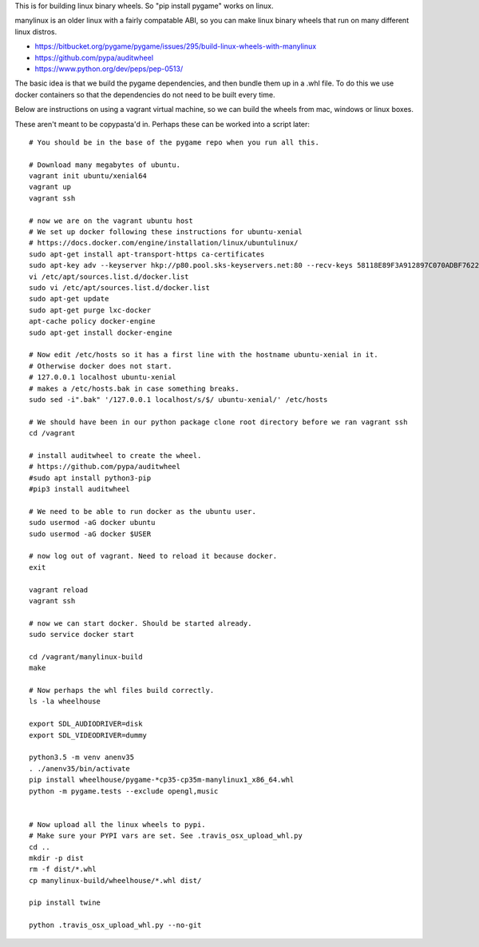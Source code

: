 This is for building linux binary wheels. So "pip install pygame" works on linux.

manylinux is an older linux with a fairly compatable ABI, so you can make linux binary
wheels that run on many different linux distros.

* https://bitbucket.org/pygame/pygame/issues/295/build-linux-wheels-with-manylinux
* https://github.com/pypa/auditwheel
* https://www.python.org/dev/peps/pep-0513/


The basic idea is that we build the pygame dependencies, and then bundle them up in a .whl file.
To do this we use docker containers so that the dependencies do not need to be built every time.

Below are instructions on using a vagrant virtual machine, so we can build the wheels from
mac, windows or linux boxes.


These aren't meant to be copypasta'd in. Perhaps these can be worked into a script later::

    # You should be in the base of the pygame repo when you run all this.

    # Download many megabytes of ubuntu.
    vagrant init ubuntu/xenial64
    vagrant up
    vagrant ssh

    # now we are on the vagrant ubuntu host
    # We set up docker following these instructions for ubuntu-xenial
    # https://docs.docker.com/engine/installation/linux/ubuntulinux/
    sudo apt-get install apt-transport-https ca-certificates
    sudo apt-key adv --keyserver hkp://p80.pool.sks-keyservers.net:80 --recv-keys 58118E89F3A912897C070ADBF76221572C52609D
    vi /etc/apt/sources.list.d/docker.list
    sudo vi /etc/apt/sources.list.d/docker.list
    sudo apt-get update
    sudo apt-get purge lxc-docker
    apt-cache policy docker-engine
    sudo apt-get install docker-engine

    # Now edit /etc/hosts so it has a first line with the hostname ubuntu-xenial in it.
    # Otherwise docker does not start.
    # 127.0.0.1 localhost ubuntu-xenial
    # makes a /etc/hosts.bak in case something breaks.
    sudo sed -i".bak" '/127.0.0.1 localhost/s/$/ ubuntu-xenial/' /etc/hosts

    # We should have been in our python package clone root directory before we ran vagrant ssh
    cd /vagrant

    # install auditwheel to create the wheel.
    # https://github.com/pypa/auditwheel
    #sudo apt install python3-pip
    #pip3 install auditwheel

    # We need to be able to run docker as the ubuntu user.
    sudo usermod -aG docker ubuntu
    sudo usermod -aG docker $USER

    # now log out of vagrant. Need to reload it because docker.
    exit

    vagrant reload
    vagrant ssh

    # now we can start docker. Should be started already.
    sudo service docker start

    cd /vagrant/manylinux-build
    make

    # Now perhaps the whl files build correctly.
    ls -la wheelhouse

    export SDL_AUDIODRIVER=disk
    export SDL_VIDEODRIVER=dummy

    python3.5 -m venv anenv35
    . ./anenv35/bin/activate
    pip install wheelhouse/pygame-*cp35-cp35m-manylinux1_x86_64.whl
    python -m pygame.tests --exclude opengl,music


    # Now upload all the linux wheels to pypi.
    # Make sure your PYPI vars are set. See .travis_osx_upload_whl.py
    cd ..
    mkdir -p dist
    rm -f dist/*.whl
    cp manylinux-build/wheelhouse/*.whl dist/

    pip install twine

    python .travis_osx_upload_whl.py --no-git
